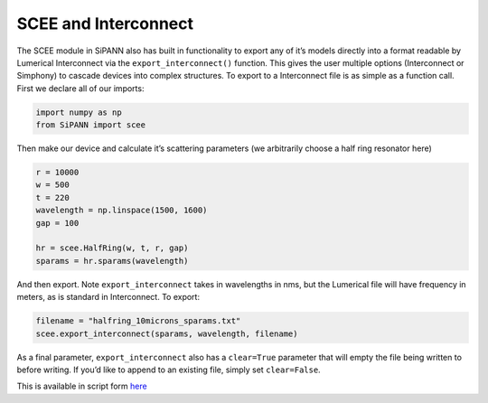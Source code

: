 SCEE and Interconnect
=====================

The SCEE module in SiPANN also has built in functionality to export any
of it’s models directly into a format readable by Lumerical Interconnect
via the ``export_interconnect()`` function. This gives the user multiple
options (Interconnect or Simphony) to cascade devices into complex
structures. To export to a Interconnect file is as simple as a function
call. First we declare all of our imports:

.. code:: ipython3

    import numpy as np
    from SiPANN import scee

Then make our device and calculate it’s scattering parameters (we
arbitrarily choose a half ring resonator here)

.. code:: ipython3

    r = 10000
    w = 500
    t = 220
    wavelength = np.linspace(1500, 1600)
    gap = 100
    
    hr = scee.HalfRing(w, t, r, gap)
    sparams = hr.sparams(wavelength)

And then export. Note ``export_interconnect`` takes in wavelengths in
nms, but the Lumerical file will have frequency in meters, as is
standard in Interconnect. To export:

.. code:: ipython3

    filename = "halfring_10microns_sparams.txt"
    scee.export_interconnect(sparams, wavelength, filename)

As a final parameter, ``export_interconnect`` also has a ``clear=True``
parameter that will empty the file being written to before writing. If
you’d like to append to an existing file, simply set ``clear=False``.

This is available in script form
`here <https://github.com/contagon/SiPANN/blob/master/examples/Tutorials/ExportToInterConnect.ipynb>`__

